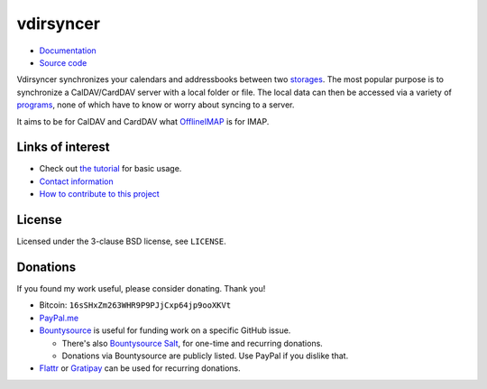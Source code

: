 ==========
vdirsyncer
==========

- `Documentation <https://vdirsyncer.pimutils.org/en/stable/>`_
- `Source code <https://github.com/pimutils/vdirsyncer>`_

Vdirsyncer synchronizes your calendars and addressbooks between two storages_.
The most popular purpose is to synchronize a CalDAV/CardDAV server with a local
folder or file. The local data can then be accessed via a variety of programs_,
none of which have to know or worry about syncing to a server.

.. _storages: https://vdirsyncer.pimutils.org/en/latest/config.html#storages
.. _programs: https://vdirsyncer.pimutils.org/en/latest/tutorials/

It aims to be for CalDAV and CardDAV what `OfflineIMAP
<http://offlineimap.org/>`_ is for IMAP.

.. image:: https://travis-ci.org/pimutils/vdirsyncer.svg?branch=master
    :target: https://travis-ci.org/pimutils/vdirsyncer

.. image:: https://codecov.io/github/pimutils/vdirsyncer/coverage.svg?branch=master
    :target: https://codecov.io/github/pimutils/vdirsyncer?branch=master

.. image:: https://badge.waffle.io/pimutils/vdirsyncer.svg?label=ready&title=Ready
    :target: https://waffle.io/pimutils/vdirsyncer

Links of interest
=================

* Check out `the tutorial
  <https://vdirsyncer.pimutils.org/en/stable/tutorial.html>`_ for basic
  usage.

* `Contact information
  <https://vdirsyncer.pimutils.org/en/stable/contact.html>`_

* `How to contribute to this project
  <https://vdirsyncer.pimutils.org/en/stable/contributing.html>`_

License
=======

Licensed under the 3-clause BSD license, see ``LICENSE``.

Donations
=========

If you found my work useful, please consider donating. Thank you!

- Bitcoin: ``16sSHxZm263WHR9P9PJjCxp64jp9ooXKVt``

- `PayPal.me <https://www.paypal.me/untitaker>`_

- `Bountysource <https://www.bountysource.com/teams/vdirsyncer>`_ is useful for
  funding work on a specific GitHub issue.

  - There's also `Bountysource Salt
    <https://salt.bountysource.com/teams/vdirsyncer>`_, for one-time and
    recurring donations.

  - Donations via Bountysource are publicly listed. Use PayPal if you dislike
    that.

- `Flattr
  <https://flattr.com/submit/auto?user_id=untitaker&url=https%3A%2F%2Fgithub.com%2Fpimutils%2Fvdirsyncer>`_
  or `Gratipay <https://gratipay.com/vdirsyncer/>`_ can be used for
  recurring donations.
